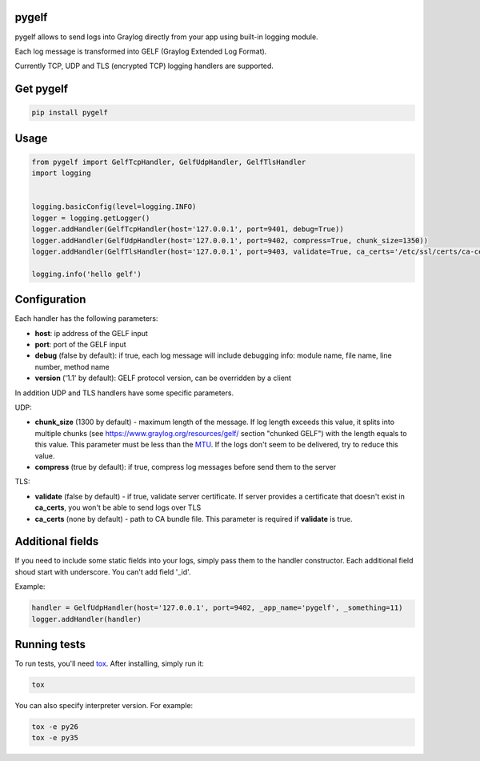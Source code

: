 pygelf
======

.. image:: https://travis-ci.org/keeprocking/pygelf.svg?branch=master
    :target: https://travis-ci.org/keeprocking/pygelf

pygelf allows to send logs into Graylog directly from your app using built-in logging module.

Each log message is transformed into GELF (Graylog Extended Log Format).

Currently TCP, UDP and TLS (encrypted TCP) logging handlers are supported.

Get pygelf
==========
.. code:: python

    pip install pygelf

Usage
=====

.. code:: python

    from pygelf import GelfTcpHandler, GelfUdpHandler, GelfTlsHandler
    import logging


    logging.basicConfig(level=logging.INFO)
    logger = logging.getLogger()
    logger.addHandler(GelfTcpHandler(host='127.0.0.1', port=9401, debug=True))
    logger.addHandler(GelfUdpHandler(host='127.0.0.1', port=9402, compress=True, chunk_size=1350))
    logger.addHandler(GelfTlsHandler(host='127.0.0.1', port=9403, validate=True, ca_certs='/etc/ssl/certs/ca-ceritficates.crt'))

    logging.info('hello gelf')

Configuration
=============


Each handler has the following parameters:

- **host**: ip address of the GELF input
- **port**: port of the GELF input
- **debug** (false by default): if true, each log message will include debugging info: module name, file name, line number, method name
- **version** ('1.1' by default): GELF protocol version, can be overridden by a client

In addition UDP and TLS handlers have some specific parameters.

UDP:

- **chunk\_size** (1300 by default) - maximum length of the message. If log length exceeds this value, it splits into multiple chunks (see https://www.graylog.org/resources/gelf/ section "chunked GELF") with the length equals to this value. This parameter must be less than the MTU_. If the logs don't seem to be delivered, try to reduce this value.
- **compress** (true by default): if true, compress log messages before send them to the server

.. _MTU: https://en.wikipedia.org/wiki/Maximum_transmission_unit

TLS:

- **validate** (false by default) - if true, validate server certificate. If server provides a certificate that doesn't exist in **ca_certs**, you won't be able to send logs over TLS
- **ca_certs** (none by default) - path to CA bundle file. This parameter is required if **validate** is true.

Additional fields
=================

If you need to include some static fields into your logs, simply pass them to the handler constructor. Each additional field shoud start with underscore. You can't add field '\_id'.

Example:

.. code:: python

    handler = GelfUdpHandler(host='127.0.0.1', port=9402, _app_name='pygelf', _something=11)
    logger.addHandler(handler)

Running tests
=============

To run tests, you'll need tox_. After installing, simply run it:

.. code::

    tox

You can also specify interpreter version. For example:

.. code::

    tox -e py26
    tox -e py35

.. _tox: https://pypi.python.org/pypi/tox

